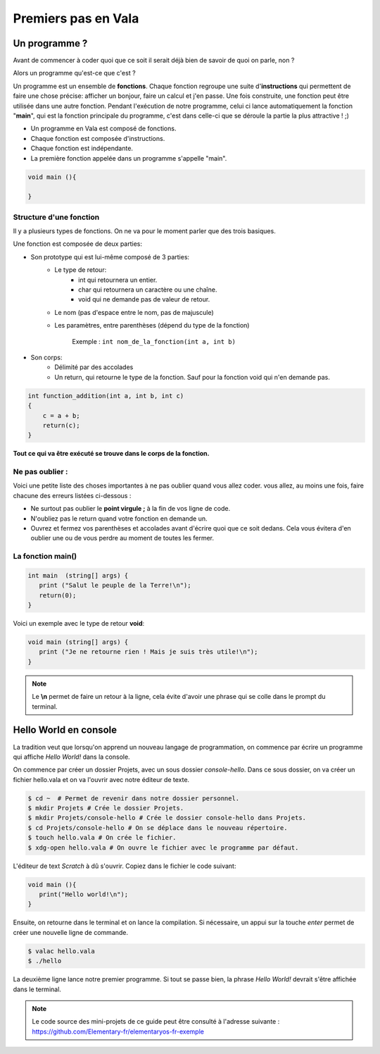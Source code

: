 ********************
Premiers pas en Vala
********************

Un programme ?
==============

Avant de commencer à coder quoi que ce soit il serait déjà bien de savoir de quoi on parle, non ?

Alors un programme qu'est-ce que c'est ?

Un programme est un ensemble de **fonctions**. Chaque fonction regroupe une
suite d'**instructions** qui permettent de faire une chose précise: afficher
un bonjour, faire un calcul et j'en passe.
Une fois construite, une fonction peut être utilisée dans une autre fonction.
Pendant l'exécution de notre programme, celui ci lance automatiquement la
fonction "**main**", qui est la fonction principale du programme, c'est dans
celle-ci que se déroule la partie la plus attractive ! ;)

- Un programme en Vala est composé de fonctions.
- Chaque fonction est composée d'instructions.
- Chaque fonction est indépendante.
- La première fonction appelée dans un programme s'appelle "main".

.. code-block:: vala

   void main (){

   }

Structure d'une fonction
------------------------

Il y a plusieurs types de fonctions. On ne va pour le moment parler que des
trois basiques.

Une fonction est composée de deux parties:

* Son prototype qui est lui-même composé de 3 parties:
	* Le type de retour:
		* int qui retournera un entier.
		* char qui retournera un caractère ou une chaîne.
		* void qui ne demande pas de valeur de retour.

	* Le nom (pas d'espace entre le nom, pas de majuscule)
	* Les paramètres, entre parenthèses (dépend du type de la fonction)

           Exemple : ``int nom_de_la_fonction(int a, int b)``
* Son corps:
	* Délimité par des accolades
	* Un return, qui retourne le type de la fonction. Sauf pour la fonction void qui n'en demande pas.

.. code-block:: text

   int function_addition(int a, int b, int c)
   {
       c = a + b;
       return(c);
   }

**Tout ce qui va être exécuté se trouve dans le corps de la fonction.**

Ne pas oublier :
----------------

Voici une petite liste des choses importantes à ne pas oublier quand vous
allez coder. vous allez, au moins une fois, faire chacune des erreurs
listées ci-dessous :

* Ne surtout pas oublier le **point virgule ;** à la fin de vos ligne de
  code.
* N'oubliez pas le return quand votre fonction en demande un.
* Ouvrez et fermez vos parenthèses et accolades avant d'écrire quoi que ce
  soit dedans. Cela vous évitera d'en oublier une ou de vous perdre au moment
  de toutes les fermer.

La fonction main()
------------------

.. code-block:: vala

   int main  (string[] args) {
      print ("Salut le peuple de la Terre!\n");
      return(0);
   }

Voici un exemple avec le type de retour **void**:

.. code-block:: vala

   void main (string[] args) {
      print ("Je ne retourne rien ! Mais je suis très utile!\n");
   }

.. note::
   Le **\\n** permet de faire un retour à la ligne, cela évite d'avoir une phrase qui se colle dans le prompt du terminal.

Hello World en console
======================
La tradition veut que lorsqu'on apprend un nouveau langage de programmation,
on commence par écrire un programme qui affiche *Hello World!* dans la console.

On commence par créer un dossier Projets, avec un sous dossier
*console-hello*. Dans ce sous dossier, on va créer un fichier hello.vala et on
va l'ouvrir avec notre éditeur de texte.

.. code-block:: bash

   $ cd ~  # Permet de revenir dans notre dossier personnel.
   $ mkdir Projets # Crée le dossier Projets.
   $ mkdir Projets/console-hello # Crée le dossier console-hello dans Projets.
   $ cd Projets/console-hello # On se déplace dans le nouveau répertoire.
   $ touch hello.vala # On crée le fichier.
   $ xdg-open hello.vala # On ouvre le fichier avec le programme par défaut.

L'éditeur de text *Scratch* à dû s'ouvrir. Copiez dans le fichier le code
suivant:

.. code-block:: vala

   void main (){
      print("Hello world!\n");
   }

Ensuite, on retourne dans le terminal et on lance la compilation. Si
nécessaire, un appui sur la touche *enter* permet de créer une nouvelle ligne
de commande.

.. code-block:: bash

   $ valac hello.vala
   $ ./hello

La deuxième ligne lance notre premier programme. Si tout se passe bien, la
phrase *Hello World!* devrait s'être affichée dans le terminal.

.. note::
   Le code source des mini-projets de ce guide peut être consulté à l'adresse
   suivante : https://github.com/Elementary-fr/elementaryos-fr-exemple
